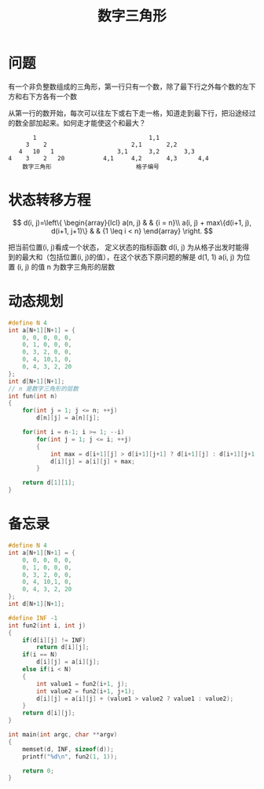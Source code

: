 #+TITLE: 数字三角形

* 问题

有一个非负整数组成的三角形，第一行只有一个数，除了最下行之外每个数的左下方和右下方各有一个数

从第一行的数开始，每次可以往左下或右下走一格，知道走到最下行，把沿途经过的数全部加起来。如何走才能使这个和最大？

#+BEGIN_EXAMPLE
            1                                1,1
          3    2                        2,1       2,2
        4   10   1                  3,1      3,2       3,3
     4    3    2   20           4,1     4,2       4,3      4,4
         数字三角形                        格子编号
#+END_EXAMPLE

* 状态转移方程

$$
d(i, j)=\left\{
\begin{array}{lcl}
a(n, j)                                  &      & {i = n}\\
a(i, j) + max\{d(i+1, j), d(i+1, j+1)\}  &      & {1 \leq i < n}
\end{array} \right.
$$

把当前位置(i, j)看成一个状态， 定义状态的指标函数 d(i, j) 为从格子出发时能得到的最大和（包括位置(i, j)的值），在这个状态下原问题的解是 d(1, 1)
a(i, j) 为位置 (i, j) 的值 n 为数字三角形的层数

* 动态规划

#+BEGIN_SRC C
    #define N 4
    int a[N+1][N+1] = {
        0, 0, 0, 0, 0,
        0, 1, 0, 0, 0,
        0, 3, 2, 0, 0,
        0, 4, 10,1, 0,
        0, 4, 3, 2, 20
    };
    int d[N+1][N+1];
    // n 是数字三角形的层数
    int fun(int n)
    {
        for(int j = 1; j <= n; ++j)
            d[n][j] = a[n][j];

        for(int i = n-1; i >= 1; --i)
            for(int j = 1; j <= i; ++j)
            {
                int max = d[i+1][j] > d[i+1][j+1] ? d[i+1][j] : d[i+1][j+1];
                d[i][j] = a[i][j] + max;
            }

        return d[1][1];
    }
#+END_SRC

* 备忘录

#+BEGIN_SRC C
    #define N 4
    int a[N+1][N+1] = {
        0, 0, 0, 0, 0,
        0, 1, 0, 0, 0,
        0, 3, 2, 0, 0,
        0, 4, 10,1, 0,
        0, 4, 3, 2, 20
    };
    int d[N+1][N+1];

    #define INF -1
    int fun2(int i, int j)
    {
        if(d[i][j] != INF)
            return d[i][j];
        if(i == N)
            d[i][j] = a[i][j];
        else if(i < N)
        {
            int value1 = fun2(i+1, j);
            int value2 = fun2(i+1, j+1);
            d[i][j] = a[i][j] + (value1 > value2 ? value1 : value2);
        }
        return d[i][j];
    }

    int main(int argc, char **argv)
    {
        memset(d, INF, sizeof(d));
        printf("%d\n", fun2(1, 1));

        return 0;
    }
#+END_SRC
